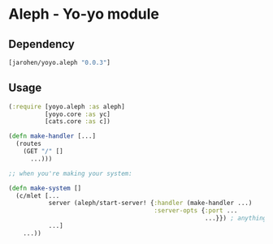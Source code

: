 * Aleph - Yo-yo module

** Dependency

#+BEGIN_SRC clojure
  [jarohen/yoyo.aleph "0.0.3"]
#+END_SRC

** Usage

#+BEGIN_SRC clojure
  (:require [yoyo.aleph :as aleph]
            [yoyo.core :as yc]
            [cats.core :as c])

  (defn make-handler [...]
    (routes
      (GET "/" []
        ...)))

  ;; when you're making your system:

  (defn make-system []
    (c/mlet [...
             server (aleph/start-server! {:handler (make-handler ...)
                                          :server-opts {:port ...
                                                        ...}}) ; anything else you'd pass to aleph.http/start-server
             ...]
      ...))
#+END_SRC

